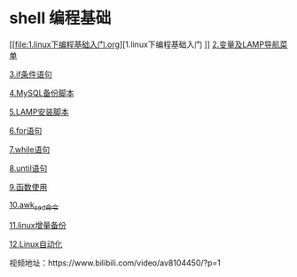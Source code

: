 * shell 编程基础

[[file:1.linux下编程基础入门.org][1.linux下编程基础入门
]]
[[file:变量及LAMP导航菜单.org][2.变量及LAMP导航菜单]]

[[file:if条件语句.org][3.if条件语句]]

[[file:编写MySQL备份脚本.org][4.MySQL备份脚本]]

[[file:LAMP安装脚本.org][5.LAMP安装脚本]]

[[file:for语句.org][6.for语句]]

[[file:while语句.org][7.while语句]]

[[file:until语句.org][8.until语句]]

[[file:函数.org][9.函数使用]]

[[file:awk_sed_命令.org][10.awk_sed_命令]]

[[file:linux增量备份.org][11.linux增量备份]]

[[file:linux自动化.org][12.Linux自动化]]

视频地址：https://www.bilibili.com/video/av8104450/?p=1
